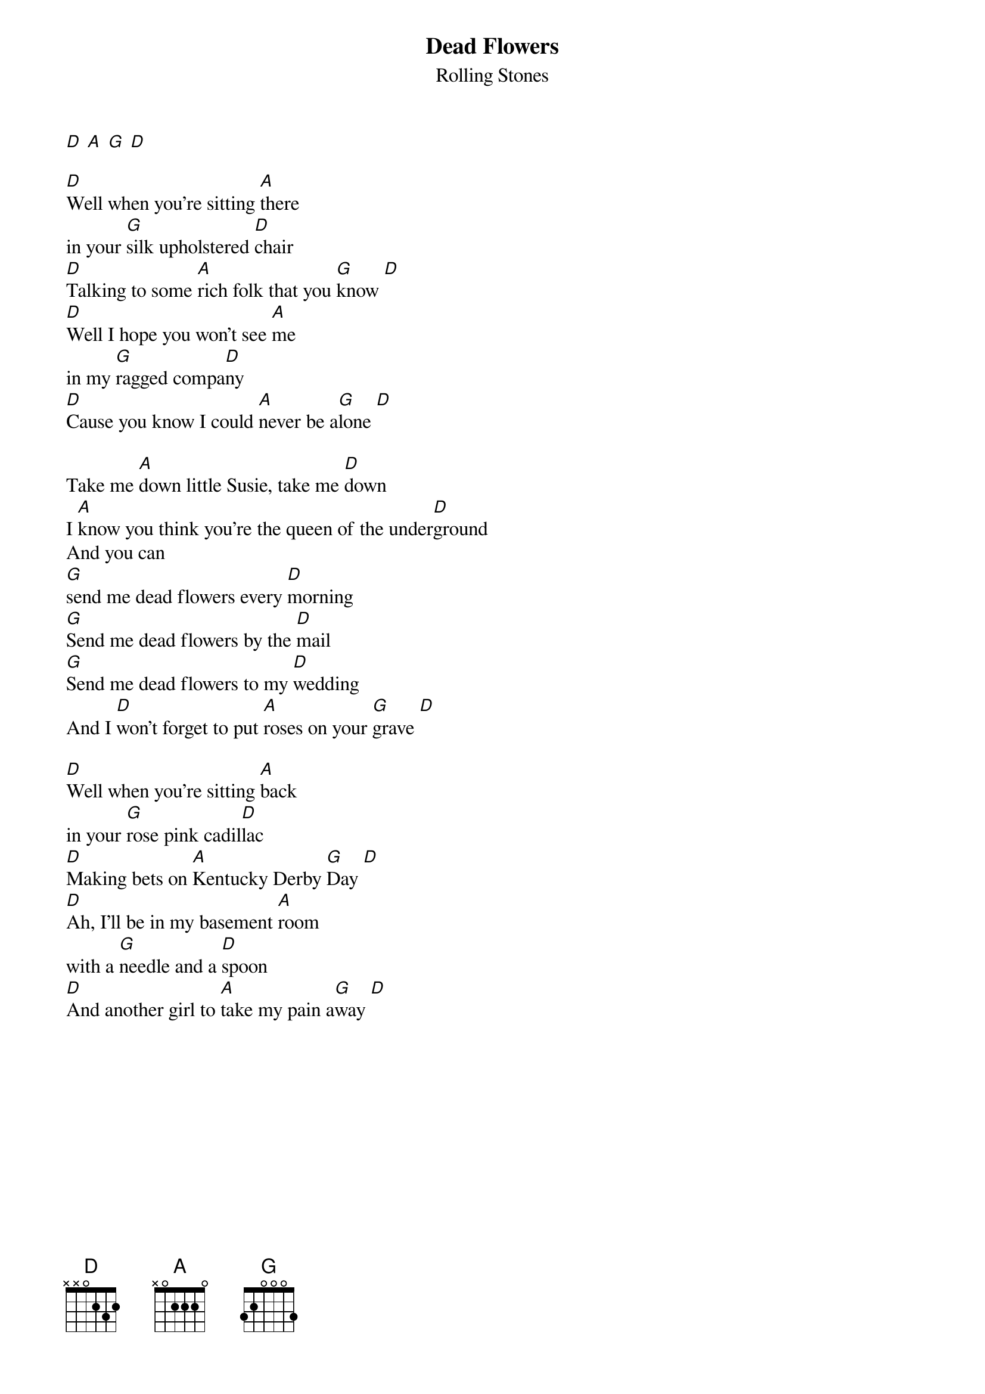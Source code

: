 {t:Dead Flowers}
{st:Rolling Stones}

[D] [A] [G] [D]

[D]Well when you're sitting [A]there
in your [G]silk upholstered [D]chair
[D]Talking to some [A]rich folk that you [G]know [D]
[D]Well I hope you won't see [A]me
in my [G]ragged compa[D]ny
[D]Cause you know I could [A]never be a[G]lone [D]

Take me [A]down little Susie, take me [D]down
I [A]know you think you're the queen of the under[D]ground
And you can
[G]send me dead flowers every [D]morning
[G]Send me dead flowers by the [D]mail
[G]Send me dead flowers to my [D]wedding
And I [D]won't forget to put [A]roses on your [G]grave [D]

[D]Well when you're sitting [A]back
in your [G]rose pink cadil[D]lac
[D]Making bets on [A]Kentucky Derby [G]Day [D]
[D]Ah, I'll be in my basement [A]room
with a [G]needle and a [D]spoon
[D]And another girl to [A]take my pain a[G]way [D]

{colb}
Take me [A]down little Susie, take me [D]down
[A]I know you think you're the queen of the under[D]ground
And you can
[G]send me dead flowers every [D]morning
[G]Send me dead flowers by the [D]mail
[G]Send me dead flowers to my [D]wedding
And I [D]won't forget to put [A]roses on your [G]grave [D]

Take me [A]down little Susie, take me [D]down
[A]I know you think you're the queen of the under[D]ground
And you can
[G]send me dead flowers every [D]morning
[G]Send me dead flowers by the U S [D]mail
[G]Say it with dead flowers at my [D]wedding
And I [D]won't forget to put [A]roses on your [G]grave [D]
No, I [D]won't forget to put [A]roses on your [G]grave [D]
